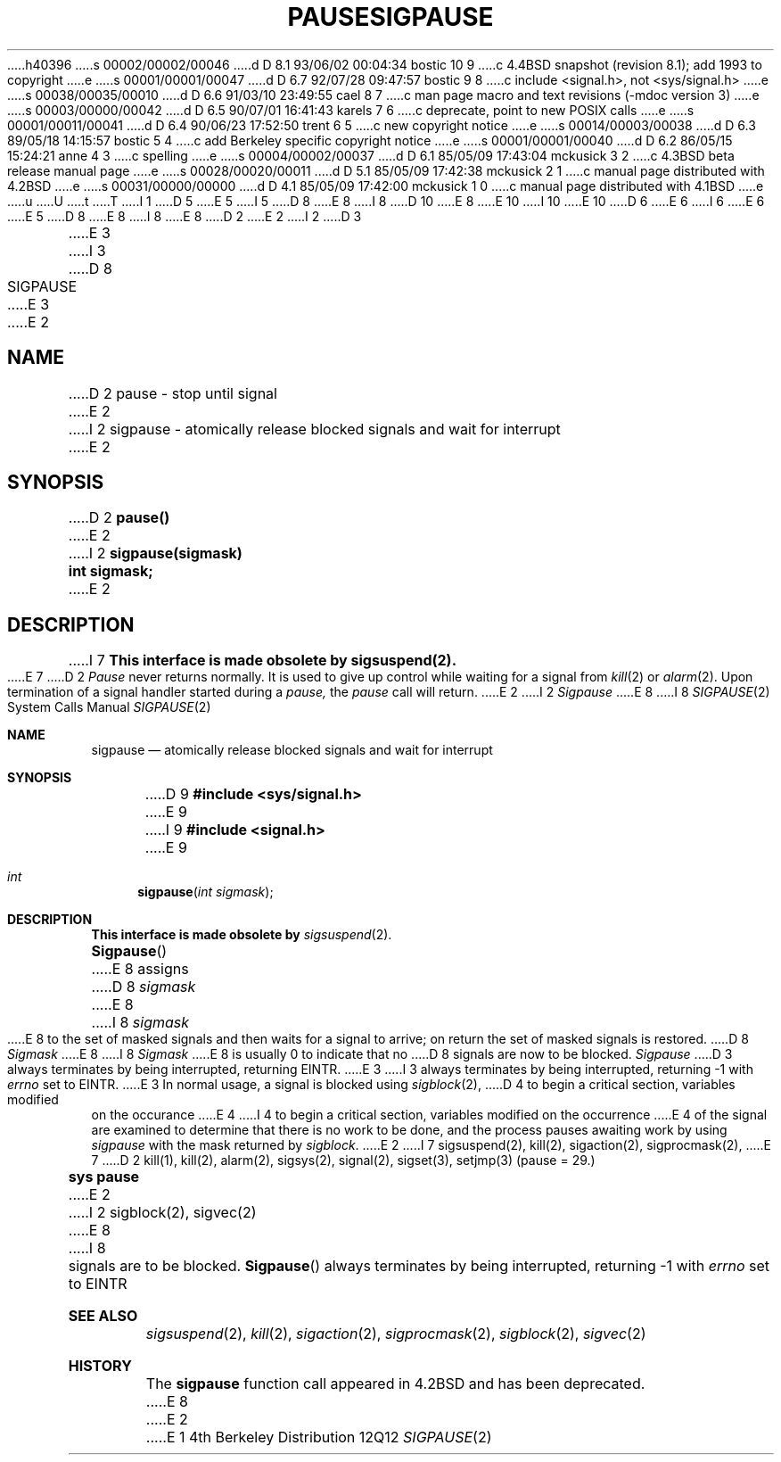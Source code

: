 h40396
s 00002/00002/00046
d D 8.1 93/06/02 00:04:34 bostic 10 9
c 4.4BSD snapshot (revision 8.1); add 1993 to copyright
e
s 00001/00001/00047
d D 6.7 92/07/28 09:47:57 bostic 9 8
c include <signal.h>, not <sys/signal.h>
e
s 00038/00035/00010
d D 6.6 91/03/10 23:49:55 cael 8 7
c man page macro and text revisions (-mdoc version 3)
e
s 00003/00000/00042
d D 6.5 90/07/01 16:41:43 karels 7 6
c deprecate, point to new POSIX calls
e
s 00001/00011/00041
d D 6.4 90/06/23 17:52:50 trent 6 5
c new copyright notice
e
s 00014/00003/00038
d D 6.3 89/05/18 14:15:57 bostic 5 4
c add Berkeley specific copyright notice
e
s 00001/00001/00040
d D 6.2 86/05/15 15:24:21 anne 4 3
c spelling
e
s 00004/00002/00037
d D 6.1 85/05/09 17:43:04 mckusick 3 2
c 4.3BSD beta release manual page
e
s 00028/00020/00011
d D 5.1 85/05/09 17:42:38 mckusick 2 1
c manual page distributed with 4.2BSD
e
s 00031/00000/00000
d D 4.1 85/05/09 17:42:00 mckusick 1 0
c manual page distributed with 4.1BSD
e
u
U
t
T
I 1
D 5
.\" Copyright (c) 1980 Regents of the University of California.
.\" All rights reserved.  The Berkeley software License Agreement
.\" specifies the terms and conditions for redistribution.
E 5
I 5
D 8
.\" Copyright (c) 1983 The Regents of the University of California.
E 8
I 8
D 10
.\" Copyright (c) 1983, 1991 The Regents of the University of California.
E 8
.\" All rights reserved.
E 10
I 10
.\" Copyright (c) 1983, 1991, 1993
.\"	The Regents of the University of California.  All rights reserved.
E 10
.\"
D 6
.\" Redistribution and use in source and binary forms are permitted
.\" provided that the above copyright notice and this paragraph are
.\" duplicated in all such forms and that any documentation,
.\" advertising materials, and other materials related to such
.\" distribution and use acknowledge that the software was developed
.\" by the University of California, Berkeley.  The name of the
.\" University may not be used to endorse or promote products derived
.\" from this software without specific prior written permission.
.\" THIS SOFTWARE IS PROVIDED ``AS IS'' AND WITHOUT ANY EXPRESS OR
.\" IMPLIED WARRANTIES, INCLUDING, WITHOUT LIMITATION, THE IMPLIED
.\" WARRANTIES OF MERCHANTABILITY AND FITNESS FOR A PARTICULAR PURPOSE.
E 6
I 6
.\" %sccs.include.redist.man%
E 6
E 5
.\"
D 8
.\"	%W% (Berkeley) %G%
E 8
I 8
.\"     %W% (Berkeley) %G%
E 8
.\"
D 2
.TH PAUSE 2 
E 2
I 2
D 3
.TH SIGPAUSE 2 "7 July 1983"
E 3
I 3
D 8
.TH SIGPAUSE 2 "%Q%"
E 3
E 2
.UC 4
.SH NAME
D 2
pause \- stop until signal
E 2
I 2
sigpause \- atomically release blocked signals and wait for interrupt
E 2
.SH SYNOPSIS
D 2
.B pause()
E 2
I 2
.ft B
sigpause(sigmask)
.br
int sigmask;
.ft R
E 2
.SH DESCRIPTION
I 7
.B "This interface is made obsolete by sigsuspend(2).
.LP
E 7
D 2
.I Pause
never returns normally.
It is used to give up control while waiting for
a signal from
.IR kill (2)
or
.IR alarm (2).
Upon termination of a signal handler started during a
.I pause,
the
.I pause
call will return.
E 2
I 2
.I Sigpause
E 8
I 8
.Dd %Q%
.Dt SIGPAUSE 2
.Os BSD 4
.Sh NAME
.Nm sigpause
.Nd atomically release blocked signals and wait for interrupt
.Sh SYNOPSIS
D 9
.Fd #include <sys/signal.h>
E 9
I 9
.Fd #include <signal.h>
E 9
.Ft int
.Fn sigpause "int sigmask"
.Sh DESCRIPTION
.Sy This interface is made obsolete by
.Xr sigsuspend 2 .
.Pp
.Fn Sigpause
E 8
assigns 
D 8
.I sigmask
E 8
I 8
.Fa sigmask
E 8
to the set of masked signals
and then waits for a signal to arrive;
on return the set of masked signals is restored.
D 8
.I Sigmask
E 8
I 8
.Fa Sigmask
E 8
is usually 0 to indicate that no
D 8
signals are now to be blocked.
.I Sigpause
D 3
always terminates by being interrupted, returning EINTR.
E 3
I 3
always terminates by being interrupted, returning \-1 with
.I errno
set to EINTR.
E 3
.PP
In normal usage, a signal is blocked using
.IR sigblock (2),
D 4
to begin a critical section, variables modified on the occurance
E 4
I 4
to begin a critical section, variables modified on the occurrence
E 4
of the signal are examined to determine that there is no work
to be done, and the process pauses awaiting work by using
.I sigpause
with the mask returned by
.IR sigblock .
E 2
.SH SEE ALSO
I 7
sigsuspend(2), kill(2), sigaction(2), sigprocmask(2),
E 7
D 2
kill(1), kill(2), alarm(2), sigsys(2), signal(2), sigset(3), setjmp(3)
.SH "ASSEMBLER (PDP-11)"
(pause = 29.)
.br
.B sys pause
E 2
I 2
sigblock(2), sigvec(2)
E 8
I 8
signals are to be blocked.
.Fn Sigpause
always terminates by being interrupted, returning -1 with
.Va errno
set to
.Dv EINTR
.Sh SEE ALSO
.Xr sigsuspend 2 ,
.Xr kill 2 ,
.Xr sigaction 2 ,
.Xr sigprocmask 2 ,
.Xr sigblock 2 ,
.Xr sigvec 2
.Sh HISTORY
The
.Nm
function call appeared in
.Bx 4.2
and has been deprecated.
E 8
E 2
E 1
